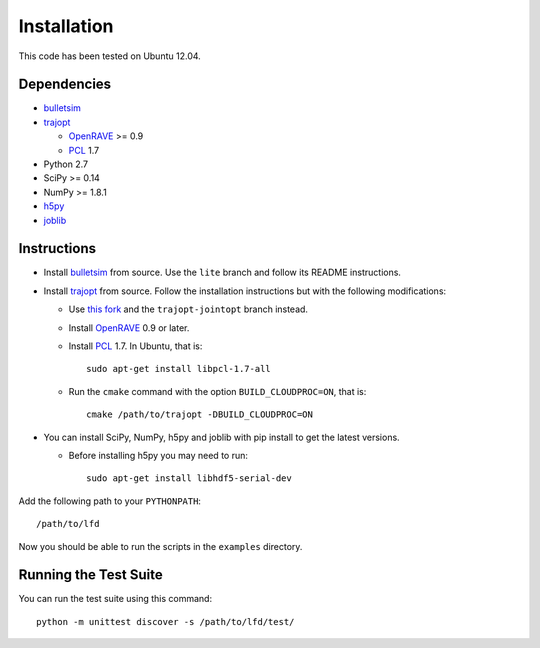 .. _install:

Installation
============

This code has been tested on Ubuntu 12.04.


Dependencies
------------

-  `bulletsim <https://github.com/hojonathanho/bulletsim>`_
-  `trajopt <http://rll.berkeley.edu/trajopt>`_
   
   -  `OpenRAVE <http://openrave.org/docs/latest_stable/install>`_ >= 0.9
   -  `PCL <http://www.pointclouds.org>`_ 1.7
-  Python 2.7
-  SciPy >= 0.14
-  NumPy >= 1.8.1
-  `h5py <http://www.h5py.org>`_
-  `joblib <http://packages.python.org/joblib>`_


Instructions
------------

-  Install `bulletsim <https://github.com/hojonathanho/bulletsim>`_ from source. Use the ``lite`` branch and follow its README instructions.
-  Install `trajopt <http://rll.berkeley.edu/trajopt>`_ from source. Follow the installation instructions but with the following modifications:
   
   -  Use `this fork <https://github.com/erictzeng/trajopt>`_ and the ``trajopt-jointopt`` branch instead.
   -  Install `OpenRAVE <http://openrave.org/docs/latest_stable/install>`_ 0.9 or later.
   -  Install `PCL <http://www.pointclouds.org>`_ 1.7. In Ubuntu, that is::
      
            sudo apt-get install libpcl-1.7-all

   -  Run the ``cmake`` command with the option ``BUILD_CLOUDPROC=ON``, that is::
      
         cmake /path/to/trajopt -DBUILD_CLOUDPROC=ON

-  You can install SciPy, NumPy, h5py and joblib with pip install to get the latest versions.
   
   -  Before installing h5py you may need to run::
      
         sudo apt-get install libhdf5-serial-dev

Add the following path to your ``PYTHONPATH``::

   /path/to/lfd

Now you should be able to run the scripts in the ``examples`` directory.


Running the Test Suite
----------------------

You can run the test suite using this command::

   python -m unittest discover -s /path/to/lfd/test/
